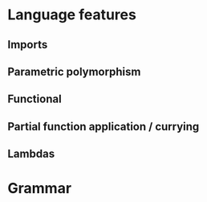 
* Language features
** Imports
** Parametric polymorphism
** Functional
** Partial function application / currying
** Lambdas
* Grammar
